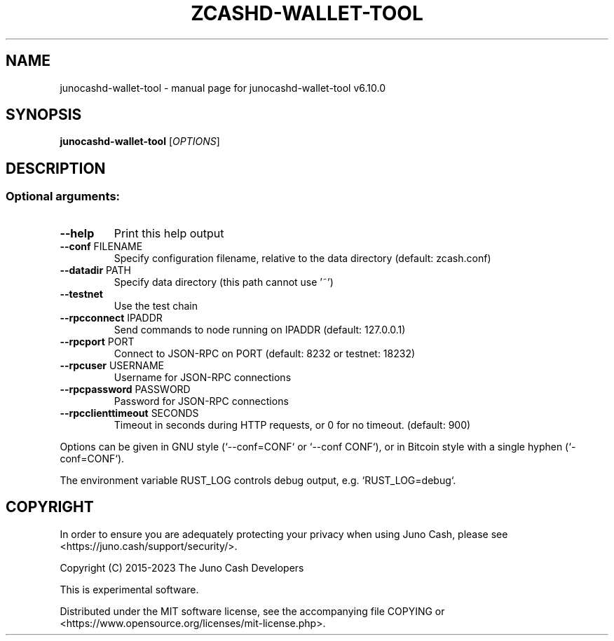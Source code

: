 .\" DO NOT MODIFY THIS FILE!  It was generated by help2man 1.49.3.
.TH ZCASHD-WALLET-TOOL "1" "October 2025" "junocashd-wallet-tool v6.10.0" "User Commands"
.SH NAME
junocashd-wallet-tool \- manual page for junocashd-wallet-tool v6.10.0
.SH SYNOPSIS
.B junocashd-wallet-tool
[\fI\,OPTIONS\/\fR]
.SH DESCRIPTION
.SS "Optional arguments:"
.TP
\fB\-\-help\fR
Print this help output
.TP
\fB\-\-conf\fR FILENAME
Specify configuration filename, relative to the data directory (default: zcash.conf)
.TP
\fB\-\-datadir\fR PATH
Specify data directory (this path cannot use '~')
.TP
\fB\-\-testnet\fR
Use the test chain
.TP
\fB\-\-rpcconnect\fR IPADDR
Send commands to node running on IPADDR (default: 127.0.0.1)
.TP
\fB\-\-rpcport\fR PORT
Connect to JSON\-RPC on PORT (default: 8232 or testnet: 18232)
.TP
\fB\-\-rpcuser\fR USERNAME
Username for JSON\-RPC connections
.TP
\fB\-\-rpcpassword\fR PASSWORD
Password for JSON\-RPC connections
.TP
\fB\-\-rpcclienttimeout\fR SECONDS
Timeout in seconds during HTTP requests, or 0 for no timeout. (default: 900)
.PP
Options can be given in GNU style (`\-\-conf=CONF` or `\-\-conf CONF`),
or in Bitcoin style with a single hyphen (`\-conf=CONF`).
.PP
The environment variable RUST_LOG controls debug output, e.g.
`RUST_LOG=debug`.
.SH COPYRIGHT

In order to ensure you are adequately protecting your privacy when using Juno Cash,
please see <https://juno.cash/support/security/>.

Copyright (C) 2015-2023 The Juno Cash Developers

This is experimental software.

Distributed under the MIT software license, see the accompanying file COPYING
or <https://www.opensource.org/licenses/mit-license.php>.
